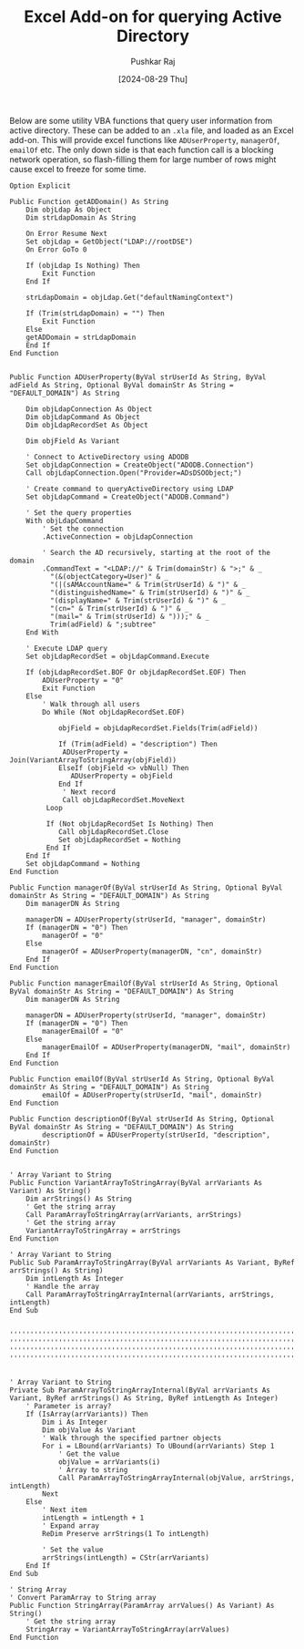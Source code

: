 #+TITLE: Excel Add-on for querying Active Directory
#+SUBTITLE:
#+AUTHOR: Pushkar Raj
#+EMAIL: px86@protonmail.com
#+DATE: [2024-08-29 Thu]

Below are some utility VBA functions that query user information from active directory. These can be added to an =.xla= file, and loaded as an Excel add-on. This will provide excel functions like =ADUserProperty=, =managerOf=, =emailOf= etc. The only down side is that each function call is a blocking network operation, so flash-filling them for large number of rows might cause excel to freeze for some time.


#+begin_src basic
  Option Explicit

  Public Function getADDomain() As String
      Dim objLdap As Object
      Dim strLdapDomain As String

      On Error Resume Next
      Set objLdap = GetObject("LDAP://rootDSE")
      On Error GoTo 0

      If (objLdap Is Nothing) Then
          Exit Function
      End If

      strLdapDomain = objLdap.Get("defaultNamingContext")

      If (Trim(strLdapDomain) = "") Then
          Exit Function
      Else
      getADDomain = strLdapDomain
      End If
  End Function


  Public Function ADUserProperty(ByVal strUserId As String, ByVal adField As String, Optional ByVal domainStr As String = "DEFAULT_DOMAIN") As String

      Dim objLdapConnection As Object
      Dim objLdapCommand As Object
      Dim objLdapRecordSet As Object

      Dim objField As Variant

      ' Connect to ActiveDirectory using ADODB
      Set objLdapConnection = CreateObject("ADODB.Connection")
      Call objLdapConnection.Open("Provider=ADsDSOObject;")

      ' Create command to queryActiveDirectory using LDAP
      Set objLdapCommand = CreateObject("ADODB.Command")

      ' Set the query properties
      With objLdapCommand
          ' Set the connection
          .ActiveConnection = objLdapConnection

          ' Search the AD recursively, starting at the root of the domain
          .CommandText = "<LDAP://" & Trim(domainStr) & ">;" & _
            "(&(objectCategory=User)" & _
            "(|(sAMAccountName=" & Trim(strUserId) & ")" & _
            "(distinguishedName=" & Trim(strUserId) & ")" & _
            "(displayName=" & Trim(strUserId) & ")" & _
            "(cn=" & Trim(strUserId) & ")" & _
            "(mail=" & Trim(strUserId) & ")));" & _
            Trim(adField) & ";subtree"
      End With

      ' Execute LDAP query
      Set objLdapRecordSet = objLdapCommand.Execute

      If (objLdapRecordSet.BOF Or objLdapRecordSet.EOF) Then
          ADUserProperty = "0"
          Exit Function
      Else
          ' Walk through all users
          Do While (Not objLdapRecordSet.EOF)

              objField = objLdapRecordSet.Fields(Trim(adField))

              If (Trim(adField) = "description") Then
               ADUserProperty = Join(VariantArrayToStringArray(objField))
              ElseIf (objField <> vbNull) Then
                 ADUserProperty = objField
              End If
               ' Next record
               Call objLdapRecordSet.MoveNext
           Loop

           If (Not objLdapRecordSet Is Nothing) Then
              Call objLdapRecordSet.Close
              Set objLdapRecordSet = Nothing
           End If
      End If
      Set objLdapCommand = Nothing
  End Function

  Public Function managerOf(ByVal strUserId As String, Optional ByVal domainStr As String = "DEFAULT_DOMAIN") As String
      Dim managerDN As String

      managerDN = ADUserProperty(strUserId, "manager", domainStr)
      If (managerDN = "0") Then
          managerOf = "0"
      Else
          managerOf = ADUserProperty(managerDN, "cn", domainStr)
      End If
  End Function

  Public Function managerEmailOf(ByVal strUserId As String, Optional ByVal domainStr As String = "DEFAULT_DOMAIN") As String
      Dim managerDN As String

      managerDN = ADUserProperty(strUserId, "manager", domainStr)
      If (managerDN = "0") Then
          managerEmailOf = "0"
      Else
          managerEmailOf = ADUserProperty(managerDN, "mail", domainStr)
      End If
  End Function

  Public Function emailOf(ByVal strUserId As String, Optional ByVal domainStr As String = "DEFAULT_DOMAIN") As String
          emailOf = ADUserProperty(strUserId, "mail", domainStr)
  End Function

  Public Function descriptionOf(ByVal strUserId As String, Optional ByVal domainStr As String = "DEFAULT_DOMAIN") As String
          descriptionOf = ADUserProperty(strUserId, "description", domainStr)
  End Function


  ' Array Variant to String
  Public Function VariantArrayToStringArray(ByVal arrVariants As Variant) As String()
      Dim arrStrings() As String
      ' Get the string array
      Call ParamArrayToStringArray(arrVariants, arrStrings)
      ' Get the string array
      VariantArrayToStringArray = arrStrings
  End Function

  ' Array Variant to String
  Public Sub ParamArrayToStringArray(ByVal arrVariants As Variant, ByRef arrStrings() As String)
      Dim intLength As Integer
      ' Handle the array
      Call ParamArrayToStringArrayInternal(arrVariants, arrStrings, intLength)
  End Sub


  ''''''''''''''''''''''''''''''''''''''''''''''''''''''''''''''''''''''''''''''''''''''''''''''''''''''''''''''''''''''''''''''''''''''''''''''''''
  ''''''''''''''''''''''''''''''''''''''''''''''''''''''''''''''''''''''''''''''''''''''''''''''''''''''''''''''''''''''''''''''''''''''''''''''''''
  ''''''''''''''''''''''''''''''''''''''''''''''''''''''''''''''''''''''''''''''''''''''''''''''''''''''''''''''''''''''''''''''''''''''''''''''''''
  ''''''''''''''''''''''''''''''''''''''''''''''''''''''''''''''''''''''''''''''''''''''''''''''''''''''''''''''''''''''''''''''''''''''''''''''''''


  ' Array Variant to String
  Private Sub ParamArrayToStringArrayInternal(ByVal arrVariants As Variant, ByRef arrStrings() As String, ByRef intLength As Integer)
      ' Parameter is array?
      If (IsArray(arrVariants)) Then
          Dim i As Integer
          Dim objValue As Variant
          ' Walk through the specified partner objects
          For i = LBound(arrVariants) To UBound(arrVariants) Step 1
              ' Get the value
              objValue = arrVariants(i)
              ' Array to string
              Call ParamArrayToStringArrayInternal(objValue, arrStrings, intLength)
          Next
      Else
          ' Next item
          intLength = intLength + 1
          ' Expand array
          ReDim Preserve arrStrings(1 To intLength)

          ' Set the value
          arrStrings(intLength) = CStr(arrVariants)
      End If
  End Sub

  ' String Array
  ' Convert ParamArray to String array
  Public Function StringArray(ParamArray arrValues() As Variant) As String()
      ' Get the string array
      StringArray = VariantArrayToStringArray(arrValues)
  End Function

#+end_src
